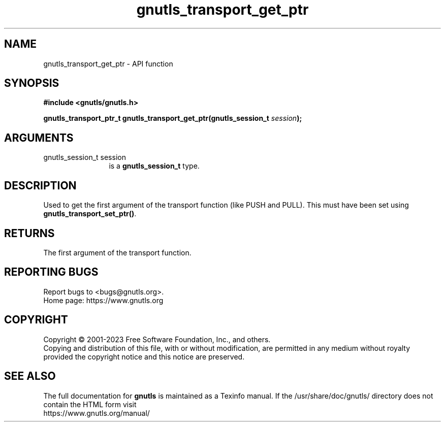 .\" DO NOT MODIFY THIS FILE!  It was generated by gdoc.
.TH "gnutls_transport_get_ptr" 3 "3.8.7" "gnutls" "gnutls"
.SH NAME
gnutls_transport_get_ptr \- API function
.SH SYNOPSIS
.B #include <gnutls/gnutls.h>
.sp
.BI "gnutls_transport_ptr_t gnutls_transport_get_ptr(gnutls_session_t " session ");"
.SH ARGUMENTS
.IP "gnutls_session_t session" 12
is a \fBgnutls_session_t\fP type.
.SH "DESCRIPTION"
Used to get the first argument of the transport function (like
PUSH and PULL).  This must have been set using
\fBgnutls_transport_set_ptr()\fP.
.SH "RETURNS"
The first argument of the transport function.
.SH "REPORTING BUGS"
Report bugs to <bugs@gnutls.org>.
.br
Home page: https://www.gnutls.org

.SH COPYRIGHT
Copyright \(co 2001-2023 Free Software Foundation, Inc., and others.
.br
Copying and distribution of this file, with or without modification,
are permitted in any medium without royalty provided the copyright
notice and this notice are preserved.
.SH "SEE ALSO"
The full documentation for
.B gnutls
is maintained as a Texinfo manual.
If the /usr/share/doc/gnutls/
directory does not contain the HTML form visit
.B
.IP https://www.gnutls.org/manual/
.PP
